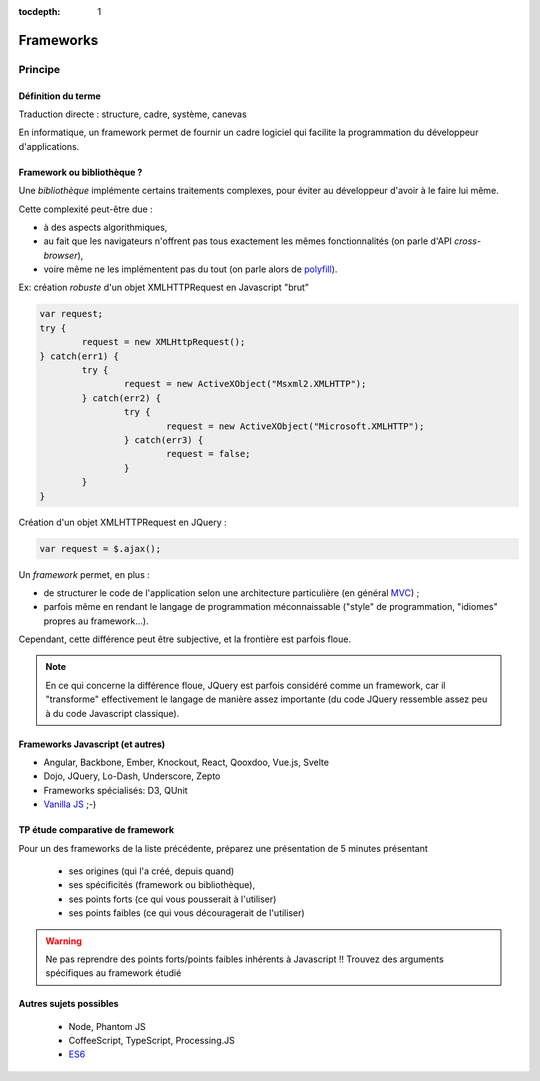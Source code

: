 :tocdepth: 1


Frameworks
==========

Principe
++++++++

Définition du terme
-------------------

Traduction directe : structure, cadre, système, canevas

En informatique, un framework permet de fournir un cadre logiciel qui facilite la programmation du développeur d'applications.

Framework ou bibliothèque ?
---------------------------

Une *bibliothèque* implémente certains traitements complexes,
pour éviter au développeur d'avoir à le faire lui même.

Cette complexité peut-être due :

* à des aspects algorithmiques,
* au fait que les navigateurs n'offrent pas tous exactement les mêmes fonctionnalités
  (on parle d'API *cross-browser*),
* voire même ne les implémentent pas du tout
  (on parle alors de `polyfill`_).

.. _polyfill: https://en.wikipedia.org/wiki/Polyfill

.. nextslide::
   :increment:

Ex: création *robuste* d'un objet XMLHTTPRequest en Javascript "brut"

.. code::

        var request;
	try {
		request = new XMLHttpRequest();
	} catch(err1) {
		try {
			request = new ActiveXObject("Msxml2.XMLHTTP");
		} catch(err2) {
			try {
				request = new ActiveXObject("Microsoft.XMLHTTP");
			} catch(err3) {
				request = false;
			}
		}
	}

.. nextslide::
   :increment:

Création d'un objet XMLHTTPRequest en JQuery :

.. code::

    var request = $.ajax();

.. nextslide::
   :increment:

Un *framework* permet, en plus :

* de structurer le code de l'application selon une architecture particulière
  (en général `MVC`_) ;

* parfois même en rendant le langage de programmation méconnaissable
  ("style" de programmation, "idiomes" propres au framework...).

Cependant, cette différence peut être subjective, et la frontière est parfois floue.

.. note::

   En ce qui concerne la différence floue,
   JQuery est parfois considéré comme un framework,
   car il "transforme" effectivement le langage de manière assez importante
   (du code JQuery ressemble assez peu à du code Javascript classique).

.. _MVC: https://en.wikipedia.org/wiki/Model%E2%80%93view%E2%80%93controller


Frameworks Javascript (et autres)
---------------------------------

* Angular, Backbone, Ember, Knockout, React, Qooxdoo, Vue.js, Svelte
* Dojo, JQuery, Lo-Dash, Underscore, Zepto
* Frameworks spécialisés: D3, QUnit
* `Vanilla JS`_ ;-)

..
   2019-03: NB: Underscore and Zepto don't look very active recently,
   might need to remove them soon

.. _Vanilla JS: http://vanilla-js.com/

.. figure:: _static/ohno.png


TP étude comparative de framework
---------------------------------

Pour un des frameworks de la liste précédente,
préparez une présentation de 5 minutes présentant

  + ses origines (qui l'a créé, depuis quand)
  + ses spécificités (framework ou bibliothèque),
  + ses points forts (ce qui vous pousserait à l'utiliser)
  + ses points faibles (ce qui vous découragerait de l'utiliser)

.. warning::

   Ne pas reprendre des points forts/points faibles inhérents à Javascript !! Trouvez des arguments spécifiques au framework étudié

Autres sujets possibles
-----------------------

  + Node, Phantom JS
  + CoffeeScript, TypeScript, Processing.JS
  + `ES6 <http://es6-features.org/>`_
